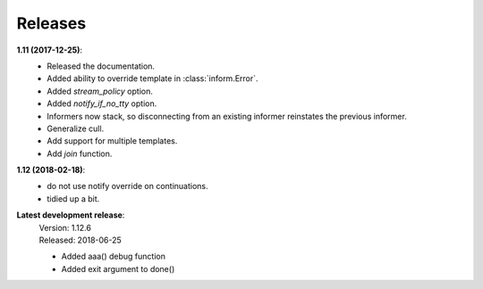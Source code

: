 Releases
========

**1.11 (2017-12-25)**:
    - Released the documentation.
    - Added ability to override template in :class:`inform.Error`.
    - Added *stream_policy* option.
    - Added *notify_if_no_tty* option.
    - Informers now stack, so disconnecting from an existing informer reinstates 
      the previous informer.
    - Generalize cull.
    - Add support for multiple templates.
    - Add *join* function.

**1.12 (2018-02-18)**:
    - do not use notify override on continuations.
    - tidied up a bit.

**Latest development release**:
    | Version: 1.12.6
    | Released: 2018-06-25

    - Added aaa() debug function
    - Added exit argument to done()
